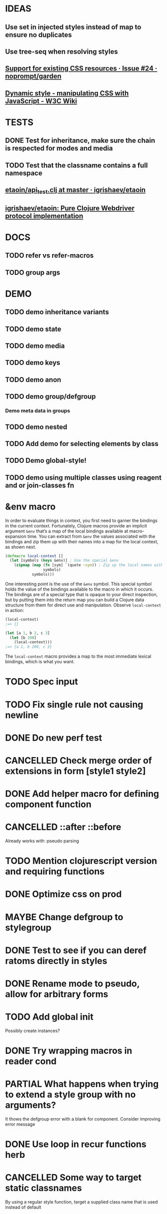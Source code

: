 #+SEQ_TODO: NEXT(t) TODO(t) WAITING(w) MAYBE(m) | DONE(d) PARTIAL(p) CANCELLED(c)
* IDEAS
** Use set in injected styles instead of map to ensure no duplicates
** Use tree-seq when resolving styles
** [[https://github.com/noprompt/garden/issues/24][Support for existing CSS resources · Issue #24 · noprompt/garden]]
** [[https://www.w3.org/wiki/Dynamic_style_-_manipulating_CSS_with_JavaScript][Dynamic style - manipulating CSS with JavaScript - W3C Wiki]]
* TESTS
** DONE Test for inheritance, make sure the chain is respected for modes and media
   CLOSED: [2018-02-17 Sat 20:18]
** TODO Test that the classname contains a full namespace
** [[https://github.com/igrishaev/etaoin/blob/master/test/etaoin/api_test.clj][etaoin/api_test.clj at master · igrishaev/etaoin]]
** [[https://github.com/igrishaev/etaoin][igrishaev/etaoin: Pure Clojure Webdriver protocol implementation]]
* DOCS
** TODO refer vs refer-macros
** TODO group args
* DEMO
** TODO demo inheritance variants
** TODO demo state
** TODO demo media
** TODO demo keys
** TODO demo anon
** TODO demo group/defgroup
*** Demo meta data in groups
** TODO demo nested
** TODO Add demo for selecting elements by class
** TODO Demo global-style!
** TODO demo using multiple classes using reagent and or join-classes fn
* &env macro
  In order to evaluate things in context, you first need to garner the bindings
  in the current context. Fortunately, Clojure macros provide an implicit
  argument ~&env~ that’s a map of the local bindings available at macro-expansion
  time. You can extract from ~&env~ the values associated with the bindings and
  zip them up with their names into a map for the local context, as shown next.

  #+BEGIN_SRC clojure
    (defmacro local-context []
      (let [symbols (keys &env)] ; Use the special &env
        (zipmap (map (fn [sym] `(quote ~sym)) ; Zip up the local names with local values
                     symbols)
                symbols)))
  #+END_SRC

  One interesting point is the use of the ~&env~ symbol. This special symbol holds
  the value of the bindings available to the macro in which it occurs. The
  bindings are of a special type that is opaque to your direct inspection, but by
  putting them into the return map you can build a Clojure data structure from
  them for direct use and manipulation. Observe ~local-context~ in action:

  #+BEGIN_SRC clojure
    (local-context)
    ;=> {}

    (let [a 1, b 2, c 3]
      (let [b 200]
        (local-context)))
    ;=> {a 1, b 200, c 3}
  #+END_SRC

  The ~local-context~ macro provides a map to the most immediate lexical bindings,
  which is what you want.

* TODO Spec input
* TODO Fix single rule not causing newline
* DONE Do new perf test
  CLOSED: [2018-10-04 Thu 20:31]
* CANCELLED Check merge order of extensions in form [style1 style2]
  CLOSED: [2018-10-03 Wed 19:02]
* DONE Add helper macro for defining component function
  CLOSED: [2018-09-25 Tue 18:38]
* CANCELLED ::after ::before
  CLOSED: [2018-09-19 Wed 19:59]
  Already works with :pseudo parsing
* TODO Mention clojurescript version and requiring functions
* DONE Optimize css on prod
  CLOSED: [2018-09-26 Wed 20:10]
* MAYBE Change defgroup to stylegroup
* DONE Test to see if you can deref ratoms directly in styles
  CLOSED: [2018-05-22 Tue 20:45]
* DONE Rename mode to pseudo, allow for arbitrary forms
  CLOSED: [2018-05-22 Tue 20:45]
* TODO Add global init
  Possibly create instances?
* DONE Try wrapping macros in reader cond
  CLOSED: [2018-05-22 Tue 20:46]
* PARTIAL What happens when trying to extend a style group with no arguments?
  CLOSED: [2018-10-03 Wed 19:09]
  It thows the defgroup error with a blank for component. Consider improving error message
* DONE Use loop in recur functions herb
  CLOSED: [2018-09-27 Thu 19:33]
* CANCELLED Some way to target static classnames
  CLOSED: [2018-10-13 Sat 19:13]
  By using a regular style function, target a supplied class name that is used
  instead of default
* DONE Remove data-herb when prod build
  CLOSED: [2018-09-26 Wed 20:09]
* TODO Add note about setting debug flag to false on prod builds
* TODO Look into using more complex classname chars
  I know css supports a larger range of classname chars but I think passing
  through hiccup or reagent they get sanitized
* DONE @supports
  CLOSED: [2018-10-03 Wed 20:00]
* DONE Mirror clojure namespaces in data-herb tag
  CLOSED: [2018-09-25 Tue 20:36]
* CANCELLED Target static example
  CLOSED: [2018-10-03 Wed 18:38]
* PARTIAL Test that clj logic is still sound
  CLOSED: [2018-10-13 Sat 19:09]
 Specifically that the compose-data-string still works with new regexp
* DONE Keyframes
  CLOSED: [2018-10-12 Fri 20:21]
* DONE Vendors
  CLOSED: [2018-10-05 Fri 20:39]
* CANCELLED meta for entire group
  CLOSED: [2018-10-16 Tue 18:29]
  like vendor prefixes and auto-prefix
* DONE Check that all meta types are supported in a group
  CLOSED: [2018-10-16 Tue 18:29]
* TODO [[https://github.com/divs1210/xodarap][divs1210/xodarap: Fearless recursion in Clojure!]]
* DONE Global vendor prefixes
  CLOSED: [2018-10-16 Tue 18:29]
* TODO Defgroup in clj might need a simpler syntax when calling from <style
* DONE Global and keyframes needs more than a symbol to identify it.
  CLOSED: [2018-10-13 Sat 19:09]
* TODO error handling
* TODO Arbitrary depth fns
  #+BEGIN_SRC clojure
    (let [fn-1 (fn []
                 (let [fn-2 (fn [] {})]
                   {}))])
  #+END_SRC
* TODO ensure key works with lots of variation
* TODO Fix namespaces like this: herb-demo.snippets/state-fn/button-style
* TODO Fix defglobal spec when using multiple selectors ~[:html :body {:style "here}]
* TODO Debugging in prod build
